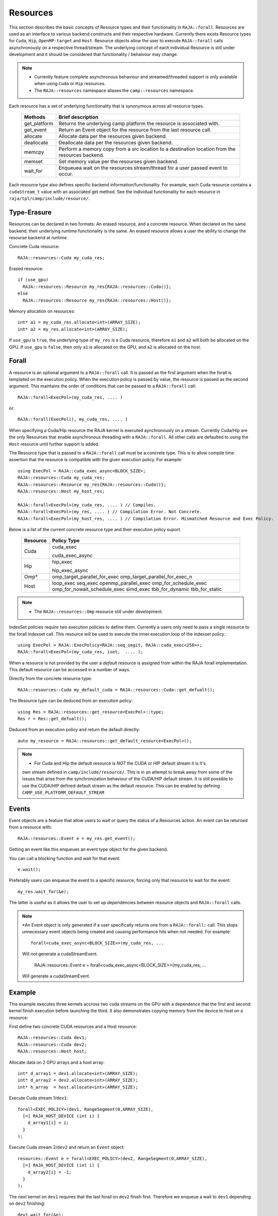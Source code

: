 .. ##
.. ## Copyright (c) 2016-20, Lawrence Livermore National Security, LLC
.. ## and other RAJA project contributors. See the RAJA/COPYRIGHT file
.. ## for details.
.. ##
.. ## SPDX-License-Identifier: (BSD-3-Clause)
.. ##

.. _resource-label:

=========
Resources
=========

This section describes the basic concepts of Resource types and their functionality in ``RAJA::forall``. Resources are used as an interface to various backend constructs and their respective hardware. Currently there exists Resource types for ``Cuda``, ``Hip``, ``OpenMP-target`` and ``Host``. Resource objects allow the user to execute ``RAJA::forall`` calls asynchronously on a respective thread/stream. The underlying concept of each individual Resource is still under development and it should be considered that functionality / behaivour may change.

.. note:: * Currently feature complete asynchronous behaviour and streamed/threaded support is
            only available when using ``Cuda`` or ``Hip`` resources. 
          * The ``RAJA::resources`` namespace aliases the ``camp::resources`` namespace.

Each resource has a set of underlying functionality that is synonymous across all resource types.  

 ===================== ===============================================
 Methods               Brief description
 ===================== ===============================================
 get_platform          Returns the underlying camp platform
                       the resource is associated with.
 get_event             Return an Event object for the resource from
                       the last resource call.
 allocate              Allocate data per the resources given
                       backend.
 deallocate            Deallocate data per the resources given
                       backend.
 memcpy                Perform a memory copy from a src location
                       to a destination location from the
                       resources backend.
 memset                Set memory value per the resourses
                       given backend.
 wait_for              Enqueuea wait on the resources stream/thread
                       for a user passed event to occur.
 ===================== ===============================================
  
Each resource type also defines specific backend information/functionality. For example, each
Cuda resource contains a ``cudaStream_t`` value with an associated get method. See the 
individual functionality for each resource in ``raja/tpl/camp/include/resource/``.


------------
Type-Erasure
------------

Resources can be declared in two formats: An erased resource, and a concrete resource. When 
declared on the same backend, their underlying runtime functionality is the same. An 
erased resource allows a user the ability to change the resourse backend at runtime. 

Concrete Cuda resource::

    RAJA::resources::Cuda my_cuda_res;

Erased resource::

    if (use_gpu)
      RAJA::resources::Resource my_res{RAJA::resources::Cuda()};
    else
      RAJA::resources::Resource my_res{RAJA::resources::Host()};


Memory allocation on resources::

    int* a1 = my_cuda_res.allocate<int>(ARRAY_SIZE);
    int* a2 = my_res.allocate<int>(ARRAY_SIZE);

If ``use_gpu`` is ``true``, the underlying type of ``my_res`` is a Cuda resource, therefore ``a1`` and ``a2`` will both be allocated on the GPU. If ``use_gpu`` is ``false``, then only ``a1`` is allocated on the GPU, and ``a2`` is allocated on the host.


------
Forall
------

A resource is an optional argument to a ``RAJA::forall`` call. It is passed as the first argument when the forall is templated on the execution policy. When the execution policy is passed by value, the resource is passed as the second argument. This maintains the order of conditions that can be passed to a ``RAJA::forall`` call::

    RAJA::forall<ExecPol>(my_cuda_res, .... )

or::

    RAJA::forall(ExecPol(), my_cuda_res, .... )


When specifying a Cuda/Hip resource the RAJA kernel is executed aynchronously on a stream.
Currently Cuda/Hip are the only Resources that enable asynchronous threading with a ``RAJA::forall``.
All other calls are defaulted to using the ``Host`` resource until further support is 
added.

The Resource type that is passed to a ``RAJA::forall`` call must be a concrete type. This is to
allow compile time assertion that the resource is compatible with the given execution policy. For
example::
    
    using ExecPol = RAJA::cuda_exec_async<BLOCK_SIZE>;
    RAJA::resources::Cuda my_cuda_res;
    RAJA::resources::Resource my_res{RAJA::resources::Cuda()};
    RAJA::resources::Host my_host_res;

    RAJA::forall<ExecPol>(my_cuda_res, .... ) // Compiles.
    RAJA::forall<ExecPol>(my_res, .... ) // Compilation Error. Not Concrete.
    RAJA::forall<ExecPol>(my_host_res, .... ) // Compilation Error. Mismatched Resource and Exec Policy.

Below is a list of the current concrete resource type and their execution policy suport.

 ======== ==============================
 Resource Policy Type
 ======== ==============================
 Cuda     cuda_exec

          cuda_exec_async

 Hip      hip_exec

          hip_exec_async

 Omp*     omp_target_parallel_for_exec
          omp_target_parallel_for_exec_n
 Host     loop_exec
          seq_exec
          openmp_parallel_exec
          omp_for_schedule_exec
          omp_for_nowait_schedule_exec
          simd_exec
          tbb_for_dynamic
          tbb_for_static
 ======== ==============================

.. note:: * The ``RAJA::resources::Omp`` resource still under development.

IndexSet policies require two execution policies to define them. Currently a users only need to pass a
single resource to the forall Indexset call. This resource will be used to execute the inner 
execution loop of the indexset policy.::

    using ExecPol = RAJA::ExecPolicy<RAJA::seq_segit, RAJA::cuda_exec<256>>;
    RAJA::forall<ExecPol>(my_cuda_res, iset,  .... );

When a resource is not provided by the user a *default* resource is assigned from within the RAJA
forall implementation. This default resource can be accessed in a number of ways.

Directly from the concrete resource type::

    RAJA::resources::Cuda my_default_cuda = RAJA::resources::Cuda::get_defualt();

The Resource type can be deduced from an execution policy::

    using Res = RAJA::resources::get_resource<ExecPol>::type;
    Res r = Res::get_defualt();

Deduced from an execution policy and return the default directly::

    auto my_resource = RAJA::resources::get_default_resource<ExecPol>();

.. note:: * For Cuda and Hip the default resource is *NOT* the CUDA or HIP default stream it is it's 
            own stream defined in ``camp/include/resource/``. This is in an attempt to break away
            from some of the issues that arise from the synchronization behaviour of the CUDA/HIP 
            default stream. It is still possible to use the CUDA/HIP defined default stream as the
            default resource. This can be enabled by defining ``CAMP_USE_PLATFORM_DEFAULT_STREAM``

------
Events
------

Event objects are a feature that allow users to wait or query the status of a Resources action. An event can be returned from a resource with::

    RAJA::resources::Event e = my_res.get_event();

Getting an event like this enqueues an event type object for the given backend. 

You can call a blocking function and wait for that event::

    e.wait();

Preferably users can enqueue the event to a specific resource, forcing only that resource to wait for the event::

    my_res.wait_for(&e);

The latter is useful as it allows the user to set up dependencies between resource objects and ``RAJA::forall`` calls.

.. note:: *An Event object is only generated if a user specifically returns one from a ``RAJA::forall``::
           call. This stops unnecessary event objects being created and causing performance hits when not
           needed. For example::
    
               forall<cuda_exec_async<BLOCK_SIZE>>(my_cuda_res, ...

           Will *not* generate a cudaStreamEvent.

                RAJA::resources::Event e = forall<cuda_exec_async<BLOCK_SIZE>>(my_cuda_res, ...

           Will generate a cudaStreamEvent.

-------
Example
-------

This example executes three kernels accross two cuda streams on the GPU with a dependence that the first and second kernel finish execution before launching the third. It also demonstrates copying memory from the device to host on a resource:
    
First define two concrete CUDA resources and a Host resource::

    RAJA::resources::Cuda dev1;
    RAJA::resources::Cuda dev2;
    RAJA::resources::Host host;

Allocate data on 2 GPU arrays and a host array::

    int* d_array1 = dev1.allocate<int>(ARRAY_SIZE);
    int* d_array2 = dev2.allocate<int>(ARRAY_SIZE);
    int* h_array  = host.allocate<int>(ARRAY_SIZE);

Execute Cuda stream 1/``dev1``::

    forall<EXEC_POLICY>(dev1, RangeSegment(0,ARRAY_SIZE),
      [=] RAJA_HOST_DEVICE (int i) {
        d_array1[i] = i;
      }
    );
    
Execute Cuda stream 2/``dev2`` and return an ``Event`` object::

    resources::Event e = forall<EXEC_POLICY>(dev2, RangeSegment(0,ARRAY_SIZE),
      [=] RAJA_HOST_DEVICE (int i) {
        d_array2[i] = -1;
      }
    );
    
The next kernel on ``dev1`` requires that the last forall on ``dev2`` finish first. Therefore we enqueue a wait to ``dev1`` depending on ``dev2`` finishing::

    dev1.wait_for(&e);
    
Execute the second kernel on ``dev1`` now that work has finished on the previous two kernels::

    forall<EXEC_POLICY>(dev1, RangeSegment(0,ARRAY_SIZE),
      [=] RAJA_HOST_DEVICE (int i) {
        d_array1[i] *= d_array2[i];
      }
    );
    
We enqueu a memcpy on ``dev1`` to move data from the GPU to the host::

    dev1.memcpy(h_array, d_array1, sizeof(int) * ARRAY_SIZE);
    
Finally use the data on the host side.::

    forall<policy::sequential::seq_exec>(host, RangeSegment(0,ARRAY_SIZE),
      [=] (int i) {
        std::cout << h_array[i] << std::endl;  
      }
    );
